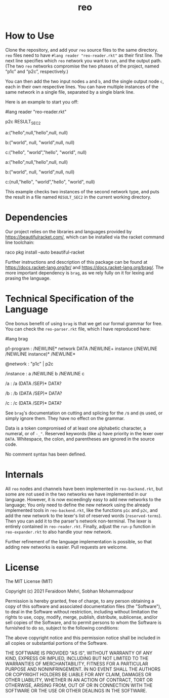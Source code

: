 #+TITLE: reo

* How to Use
Clone the repository, and add your =reo= source files to the same directory. =reo= files need to have =#lang reader "reo-reader.rkt"= as their first line. The next line specifies which =reo= network you want to run, and the output path. (The two =reo= networks compromise the two phases of the project, named “p1c” and “p2c”, respectively.)

You can then add the two input nodes =a= and =b=, and the single output node =c=, each in their own respective lines. You can have multiple instances of the same network in a single file, separated by a single blank line.

Here is an example to start you off:

#+begin_example racket
#lang reader "reo-reader.rkt"

p2c RESULT_SEC2

a:("hello",null,"hello",null, null)

b:("world", null, "world",null, null)

c:("hello", "world","hello", "world", null)

a:("hello",null,"hello",null, null)

b:("world", null, "world",null, null)

c:(null,"hello", "world","hello", "world", null)
#+end_example

This example checks two instances of the second network type, and puts the result in a file named =RESULT_SEC2= in the current working directory.

* Dependencies
Our project relies on the libraries and languages provided by [[https://beautifulracket.com/]], which can be installed via the racket command line toolchain:

#+begin_example zsh
raco pkg install --auto beautiful-racket
#+end_example

Further instructions and description of this package can be found at [[https://docs.racket-lang.org/br/]] and https://docs.racket-lang.org/brag/. The more important dependency is =brag=, as we rely fully on it for lexing and prasing the language.

* Technical Specification of the Language
One bonus benefit of using =brag= is that we get our formal grammar for free. You can check the =reo-parser.rkt= file, which I have reproduced here:

#+begin_example racket
#lang brag

p1-program : /NEWLINE* network DATA /NEWLINE+ instance (/NEWLINE /NEWLINE instance)* /NEWLINE*

@network : "p1c" | p2c

/instance : a /NEWLINE b /NEWLINE c

/a : /a (DATA /SEP)* DATA?

/b : /b (DATA /SEP)* DATA?

/c : /c (DATA /SEP)* DATA?
#+end_example

See =brag='s documentation on cutting and splicing for the =/=​s and =@=​s used, or simply ignore them. They have no effect on the grammar.

Data is a token compromised of at least one alphabetic character, a numeral, or of =-_"=. Reserved keywords (like =a=) have priority in the lexer over =DATA=. Whitespace, the colon, and parentheses are ignored in the source code.

No comment syntax has been defined.

* Internals
All =reo= nodes and channels have been implemented in =reo-backend.rkt=, but some are not used in the two networks we have implemented in our language. However, it is now exceedingly easy to add new networks to the language; You only need to define the new network using the already implemented tools in =reo-backend.rkt=, like the functions =p1c= and =p2c=, and add the new network to the lexer's list of reserved words (=reserved-terms=). Then you can add it to the parser's network non-terminal. The lexer is entirely contained in =reo-reader.rkt=. Finally, adjust the =run-p= function in =reo-expander.rkt= to also handle your new network.

Further refinement of the language implementation is possible, so that adding new networks is easier. Pull requests are welcome.

* License
The MIT License (MIT)

Copyright (c) 2021 Feraidoon Mehri, Sobhan Mohammadpour

Permission is hereby granted, free of charge, to any person obtaining
a copy of this software and associated documentation files (the
"Software"), to deal in the Software without restriction, including
without limitation the rights to use, copy, modify, merge, publish,
distribute, sublicense, and/or sell copies of the Software, and to
permit persons to whom the Software is furnished to do so, subject to
the following conditions:

The above copyright notice and this permission notice shall be
included in all copies or substantial portions of the Software.

THE SOFTWARE IS PROVIDED "AS IS", WITHOUT WARRANTY OF ANY KIND,
EXPRESS OR IMPLIED, INCLUDING BUT NOT LIMITED TO THE WARRANTIES OF
MERCHANTABILITY, FITNESS FOR A PARTICULAR PURPOSE AND NONINFRINGEMENT.
IN NO EVENT SHALL THE AUTHORS OR COPYRIGHT HOLDERS BE LIABLE FOR ANY
CLAIM, DAMAGES OR OTHER LIABILITY, WHETHER IN AN ACTION OF CONTRACT,
TORT OR OTHERWISE, ARISING FROM, OUT OF OR IN CONNECTION WITH THE
SOFTWARE OR THE USE OR OTHER DEALINGS IN THE SOFTWARE.
